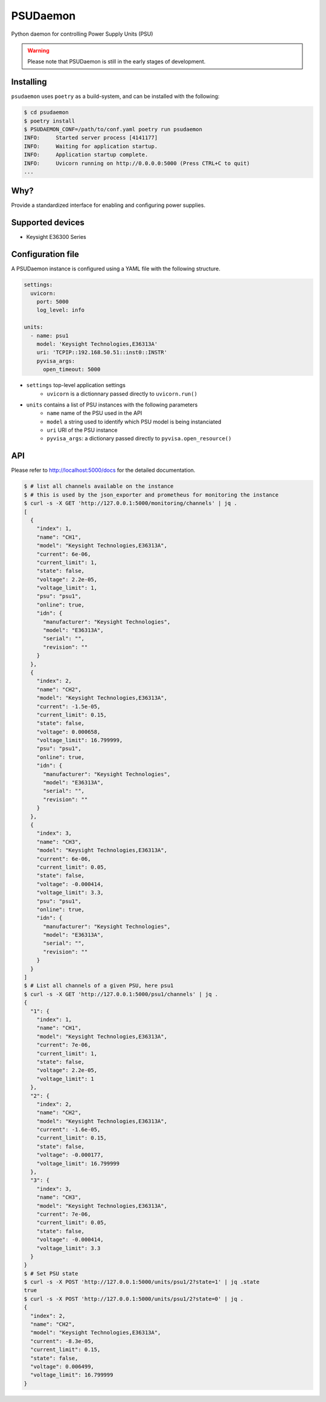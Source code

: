 PSUDaemon
=========
Python daemon for controlling Power Supply Units (PSU)

.. warning::

   Please note that PSUDaemon is still in the early stages of development.


Installing
----------
``psudaemon`` uses ``poetry`` as a build-system, and can be installed with the
following:

.. code-block:: console

   $ cd psudaemon
   $ poetry install
   $ PSUDAEMON_CONF=/path/to/conf.yaml poetry run psudaemon
   INFO:     Started server process [4141177]
   INFO:     Waiting for application startup.
   INFO:     Application startup complete.
   INFO:     Uvicorn running on http://0.0.0.0:5000 (Press CTRL+C to quit)
   ...

Why?
----
Provide a standardized interface for enabling and configuring power supplies.

Supported devices
-----------------
- Keysight E36300 Series

Configuration file
------------------
A PSUDaemon instance is configured using a YAML file with the following
structure.

.. code-block:: yaml

   settings:
     uvicorn:
       port: 5000
       log_level: info

   units:
     - name: psu1
       model: 'Keysight Technologies,E36313A'
       uri: 'TCPIP::192.168.50.51::inst0::INSTR'
       pyvisa_args:
         open_timeout: 5000

- ``settings`` top-level application settings
   - ``uvicorn`` is a dictionnary passed directly to ``uvicorn.run()``
- ``units`` contains a list of PSU instances with the following parameters
   - ``name`` name of the PSU used in the API
   - ``model`` a string used to identify which PSU model is being instanciated
   - ``uri`` URI of the PSU instance
   - ``pyvisa_args``: a dictionary passed directly to ``pyvisa.open_resource()``

API
---
Please refer to http://localhost:5000/docs for the detailed documentation.

.. code-block:: console

   $ # list all channels available on the instance
   $ # this is used by the json_exporter and prometheus for monitoring the instance
   $ curl -s -X GET 'http://127.0.0.1:5000/monitoring/channels' | jq .
   [
     {
       "index": 1,
       "name": "CH1",
       "model": "Keysight Technologies,E36313A",
       "current": 6e-06,
       "current_limit": 1,
       "state": false,
       "voltage": 2.2e-05,
       "voltage_limit": 1,
       "psu": "psu1",
       "online": true,
       "idn": {
         "manufacturer": "Keysight Technologies",
         "model": "E36313A",
         "serial": "",
         "revision": ""
       }
     },
     {
       "index": 2,
       "name": "CH2",
       "model": "Keysight Technologies,E36313A",
       "current": -1.5e-05,
       "current_limit": 0.15,
       "state": false,
       "voltage": 0.000658,
       "voltage_limit": 16.799999,
       "psu": "psu1",
       "online": true,
       "idn": {
         "manufacturer": "Keysight Technologies",
         "model": "E36313A",
         "serial": "",
         "revision": ""
       }
     },
     {
       "index": 3,
       "name": "CH3",
       "model": "Keysight Technologies,E36313A",
       "current": 6e-06,
       "current_limit": 0.05,
       "state": false,
       "voltage": -0.000414,
       "voltage_limit": 3.3,
       "psu": "psu1",
       "online": true,
       "idn": {
         "manufacturer": "Keysight Technologies",
         "model": "E36313A",
         "serial": "",
         "revision": ""
       }
     }
   ]
   $ # List all channels of a given PSU, here psu1
   $ curl -s -X GET 'http://127.0.0.1:5000/psu1/channels' | jq .
   {
     "1": {
       "index": 1,
       "name": "CH1",
       "model": "Keysight Technologies,E36313A",
       "current": 7e-06,
       "current_limit": 1,
       "state": false,
       "voltage": 2.2e-05,
       "voltage_limit": 1
     },
     "2": {
       "index": 2,
       "name": "CH2",
       "model": "Keysight Technologies,E36313A",
       "current": -1.6e-05,
       "current_limit": 0.15,
       "state": false,
       "voltage": -0.000177,
       "voltage_limit": 16.799999
     },
     "3": {
       "index": 3,
       "name": "CH3",
       "model": "Keysight Technologies,E36313A",
       "current": 7e-06,
       "current_limit": 0.05,
       "state": false,
       "voltage": -0.000414,
       "voltage_limit": 3.3
     }
   }
   $ # Set PSU state
   $ curl -s -X POST 'http://127.0.0.1:5000/units/psu1/2?state=1' | jq .state
   true
   $ curl -s -X POST 'http://127.0.0.1:5000/units/psu1/2?state=0' | jq .
   {
     "index": 2,
     "name": "CH2",
     "model": "Keysight Technologies,E36313A",
     "current": -8.3e-05,
     "current_limit": 0.15,
     "state": false,
     "voltage": 0.006499,
     "voltage_limit": 16.799999
   }
